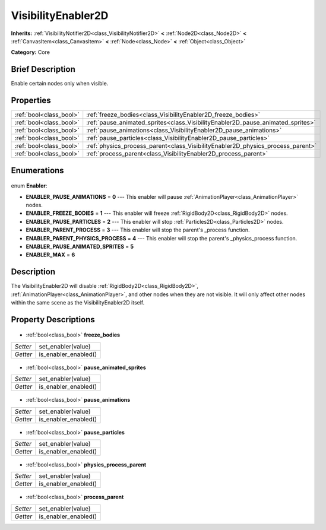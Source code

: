 .. Generated automatically by doc/tools/makerst.py in Godot's source tree.
.. DO NOT EDIT THIS FILE, but the VisibilityEnabler2D.xml source instead.
.. The source is found in doc/classes or modules/<name>/doc_classes.

.. _class_VisibilityEnabler2D:

VisibilityEnabler2D
===================

**Inherits:** :ref:`VisibilityNotifier2D<class_VisibilityNotifier2D>` **<** :ref:`Node2D<class_Node2D>` **<** :ref:`CanvasItem<class_CanvasItem>` **<** :ref:`Node<class_Node>` **<** :ref:`Object<class_Object>`

**Category:** Core

Brief Description
-----------------

Enable certain nodes only when visible.

Properties
----------

+-------------------------+---------------------------------------------------------------------------------+
| :ref:`bool<class_bool>` | :ref:`freeze_bodies<class_VisibilityEnabler2D_freeze_bodies>`                   |
+-------------------------+---------------------------------------------------------------------------------+
| :ref:`bool<class_bool>` | :ref:`pause_animated_sprites<class_VisibilityEnabler2D_pause_animated_sprites>` |
+-------------------------+---------------------------------------------------------------------------------+
| :ref:`bool<class_bool>` | :ref:`pause_animations<class_VisibilityEnabler2D_pause_animations>`             |
+-------------------------+---------------------------------------------------------------------------------+
| :ref:`bool<class_bool>` | :ref:`pause_particles<class_VisibilityEnabler2D_pause_particles>`               |
+-------------------------+---------------------------------------------------------------------------------+
| :ref:`bool<class_bool>` | :ref:`physics_process_parent<class_VisibilityEnabler2D_physics_process_parent>` |
+-------------------------+---------------------------------------------------------------------------------+
| :ref:`bool<class_bool>` | :ref:`process_parent<class_VisibilityEnabler2D_process_parent>`                 |
+-------------------------+---------------------------------------------------------------------------------+

Enumerations
------------

  .. _enum_VisibilityEnabler2D_Enabler:

enum **Enabler**:

- **ENABLER_PAUSE_ANIMATIONS** = **0** --- This enabler will pause :ref:`AnimationPlayer<class_AnimationPlayer>` nodes.
- **ENABLER_FREEZE_BODIES** = **1** --- This enabler will freeze :ref:`RigidBody2D<class_RigidBody2D>` nodes.
- **ENABLER_PAUSE_PARTICLES** = **2** --- This enabler will stop :ref:`Particles2D<class_Particles2D>` nodes.
- **ENABLER_PARENT_PROCESS** = **3** --- This enabler will stop the parent's _process function.
- **ENABLER_PARENT_PHYSICS_PROCESS** = **4** --- This enabler will stop the parent's _physics_process function.
- **ENABLER_PAUSE_ANIMATED_SPRITES** = **5**
- **ENABLER_MAX** = **6**

Description
-----------

The VisibilityEnabler2D will disable :ref:`RigidBody2D<class_RigidBody2D>`, :ref:`AnimationPlayer<class_AnimationPlayer>`, and other nodes when they are not visible. It will only affect other nodes within the same scene as the VisibilityEnabler2D itself.

Property Descriptions
---------------------

  .. _class_VisibilityEnabler2D_freeze_bodies:

- :ref:`bool<class_bool>` **freeze_bodies**

+----------+----------------------+
| *Setter* | set_enabler(value)   |
+----------+----------------------+
| *Getter* | is_enabler_enabled() |
+----------+----------------------+

  .. _class_VisibilityEnabler2D_pause_animated_sprites:

- :ref:`bool<class_bool>` **pause_animated_sprites**

+----------+----------------------+
| *Setter* | set_enabler(value)   |
+----------+----------------------+
| *Getter* | is_enabler_enabled() |
+----------+----------------------+

  .. _class_VisibilityEnabler2D_pause_animations:

- :ref:`bool<class_bool>` **pause_animations**

+----------+----------------------+
| *Setter* | set_enabler(value)   |
+----------+----------------------+
| *Getter* | is_enabler_enabled() |
+----------+----------------------+

  .. _class_VisibilityEnabler2D_pause_particles:

- :ref:`bool<class_bool>` **pause_particles**

+----------+----------------------+
| *Setter* | set_enabler(value)   |
+----------+----------------------+
| *Getter* | is_enabler_enabled() |
+----------+----------------------+

  .. _class_VisibilityEnabler2D_physics_process_parent:

- :ref:`bool<class_bool>` **physics_process_parent**

+----------+----------------------+
| *Setter* | set_enabler(value)   |
+----------+----------------------+
| *Getter* | is_enabler_enabled() |
+----------+----------------------+

  .. _class_VisibilityEnabler2D_process_parent:

- :ref:`bool<class_bool>` **process_parent**

+----------+----------------------+
| *Setter* | set_enabler(value)   |
+----------+----------------------+
| *Getter* | is_enabler_enabled() |
+----------+----------------------+

